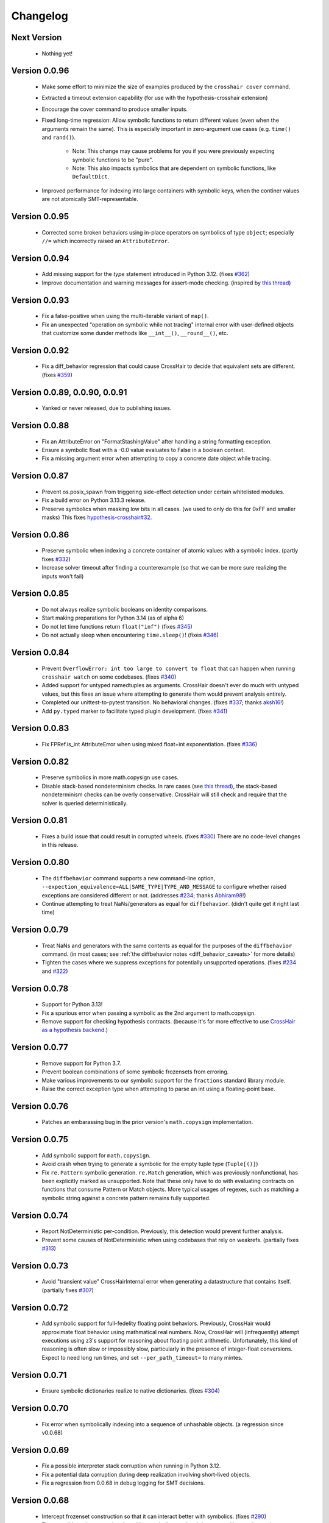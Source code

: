 #########
Changelog
#########


Next Version
------------

  * Nothing yet!


Version 0.0.96
--------------

  * Make some effort to minimize the size of examples produced by the
    ``crosshair cover`` command.
  * Extracted a timeout extension capability
    (for use with the hypothesis-crosshair extension)
  * Encourage the cover command to produce smaller inputs.
  * Fixed long-time regression: Allow symbolic functions to return different
    values (even when the arguments remain the same). This is especially
    important in zero-argument use cases (e.g. ``time()`` and ``rand()``).
      * Note: This change may cause problems for you if you were previously
        expecting symbolic functions to be "pure".
      * Note: This also impacts symbolics that are dependent on symbolic
        functions, like ``DefaultDict``.
  * Improved performance for indexing into large containers with symbolic
    keys, when the continer values are not atomically SMT-representable.


Version 0.0.95
--------------

  * Corrected some broken behaviors using in-place operators on symbolics
    of type ``object``; especially ``//=`` which incorrectly raised an
    ``AttributeError``.


Version 0.0.94
--------------

  * Add missing support for the `type` statement introduced in Python 3.12.
    (fixes `#362 <https://github.com/pschanely/CrossHair/issues/362>`__)
  * Improve documentation and warning messages for assert-mode checking.
    (inspired by
    `this thread <https://github.com/pschanely/CrossHair/issues/361#issuecomment-3019563904>`__)


Version 0.0.93
--------------

  * Fix a false-positive when using the multi-iterable variant of ``map()``.
  * Fix an unexpected "operation on symbolic while not tracing" internal error
    with user-defined objects that customize some dunder methods like ``__int__()``,
    ``__round__()``, etc.


Version 0.0.92
--------------

  * Fix a diff_behavior regression that could cause CrossHair to decide
    that equivalent sets are different.
    (fixes `#359 <https://github.com/pschanely/CrossHair/issues/359>`__)


Version 0.0.89, 0.0.90, 0.0.91
--------------

  * Yanked or never released, due to publishing issues.


Version 0.0.88
--------------

  * Fix an AttributeError on "FormatStashingValue" after handling a string
    formatting exception.
  * Ensure a symbolic float with a -0.0 value evaluates to False in a boolean
    context.
  * Fix a missing argument error when attempting to copy a concrete date
    object while tracing.


Version 0.0.87
--------------

  * Prevent os.posix_spawn from triggering side-effect detection under
    certain whitelisted modules.
  * Fix a build error on Python 3.13.3 release.
  * Preserve symbolics when masking low bits in all cases.
    (we used to only do this for 0xFF and smaller masks)
    This fixes `hypothesis-crosshair#32 <https://github.com/pschanely/hypothesis-crosshair/issues/32>`__.


Version 0.0.86
--------------

  * Preserve symbolic when indexing a concrete container of atomic values with a
    symbolic index.
    (partly fixes `#332 <https://github.com/pschanely/CrossHair/issues/332>`__)
  * Increase solver timeout after finding a counterexample (so that we can be more
    sure realizing the inputs won't fail)


Version 0.0.85
--------------

  * Do not always realize symbolic booleans on identity comparisons.
  * Start making preparations for Python 3.14 (as of alpha 6)
  * Do not let time functions return ``float("inf")``
    (fixes `#345 <https://github.com/pschanely/CrossHair/issues/345>`__)
  * Do not actually sleep when encountering ``time.sleep()``!
    (fixes `#346 <https://github.com/pschanely/CrossHair/issues/346>`__)


Version 0.0.84
--------------

  * Prevent ``OverflowError: int too large to convert to float`` that can
    happen when running ``crosshair watch`` on some codebases.
    (fixes `#340 <https://github.com/pschanely/CrossHair/issues/340>`__)
  * Added support for untyped namedtuples as arguments.
    CrossHair doesn't ever do much with untyped values, but this fixes an
    issue where attempting to generate them would prevent analysis entirely.
  * Completed our unittest-to-pytest transition. No behavioral changes.
    (fixes `#337 <https://github.com/pschanely/CrossHair/issues/337>`__;
    thanks `aksh16 <https://github.com/aksh16>`__!)
  * Add ``py.typed`` marker to facilitate typed plugin development.
    (fixes `#341 <https://github.com/pschanely/CrossHair/issues/341>`__)


Version 0.0.83
--------------

  * Fix FPRef.is_int AttributeError when using mixed float+int exponentiation.
    (fixes `#336 <https://github.com/pschanely/CrossHair/issues/336>`__)


Version 0.0.82
--------------

  * Preserve symbolics in more math.copysign use cases.
  * Disable stack-based nondeterminism checks.
    In rare cases
    (see `this thread <https://github.com/HypothesisWorks/hypothesis/pull/4034#issuecomment-2606415404>`__),
    the stack-based nondeterminism checks can be overly conservative.
    CrossHair will still check and require that the solver is queried
    deterministically.


Version 0.0.81
--------------

  * Fixes a build issue that could result in corrupted wheels.
    (fixes `#330 <https://github.com/pschanely/CrossHair/issues/330>`__)
    There are no code-level changes in this release.


Version 0.0.80
--------------

  * The ``diffbehavior`` command supports a new command-line option,
    ``--expection_equivalence=ALL|SAME_TYPE|TYPE_AND_MESSAGE`` to configure
    whether raised exceptions are considered different or not.
    (addresses `#234 <https://github.com/pschanely/CrossHair/issues/324>`__;
    thanks `Abhiram98 <https://github.com/Abhiram98>`__!)
  * Continue attempting to treat NaNs/generators as equal for ``diffbehavior``.
    (didn't quite get it right last time)


Version 0.0.79
--------------

  * Treat NaNs and generators with the same contents as equal for the
    purposes of the ``diffbehavior`` command.
    (in most cases; see :ref:`the diffbehavior notes <diff_behavior_caveats>` for more details)
  * Tighten the cases where we suppress exceptions for potentially
    unsupported operations.
    (fixes `#234 <https://github.com/pschanely/CrossHair/issues/234>`__
    and `#322 <https://github.com/pschanely/CrossHair/issues/322>`__)


Version 0.0.78
--------------

  * Support for Python 3.13!
  * Fix a spurious error when passing a symbolic as the 2nd argument to math.copysign.
  * Remove support for checking hypothesis contracts.
    (because it's far more effective to use
    `CrossHair as a hypothesis backend <https://github.com/pschanely/hypothesis-crosshair>`__.)


Version 0.0.77
--------------

  * Remove support for Python 3.7.
  * Prevent boolean combinations of some symbolic frozensets from erroring.
  * Make various improvements to our symbolic support for the ``fractions``
    standard library module.
  * Raise the correct exception type when attempting to parse an int using
    a floating-point base.


Version 0.0.76
--------------

  * Patches an embarassing bug in the prior version's ``math.copysign``
    implementation.


Version 0.0.75
--------------

  * Add symbolic support for ``math.copysign``.
  * Avoid crash when trying to generate a symbolic for the empty tuple type
    (``Tuple[()]``)
  * Fix ``re.Pattern`` symbolic generation. ``re.Match`` generation, which was
    previously nonfunctional, has been explicitly marked as unsupported.
    Note that these only have to do with evaluating contracts on functions that
    consume Pattern or Match objects. More typical usages of regexes, such as
    matching a symbolic string against a concrete pattern remains fully
    supported.


Version 0.0.74
--------------

  * Report NotDeterministic per-condition. Previously, this detection would
    prevent further analysis.
  * Prevent some causes of NotDeterministic when using codebases that rely
    on weakrefs.
    (partially fixes `#313 <https://github.com/pschanely/CrossHair/issues/313>`__)


Version 0.0.73
--------------

  * Avoid "transient value" CrossHairInternal error when generating a
    datastructure that contains itself.
    (partially fixes `#307 <https://github.com/pschanely/CrossHair/issues/307>`__)


Version 0.0.72
--------------

  * Add symbolic support for full-fedelity floating point behaviors.
    Previously, CrossHair would approximate float behavior using
    mathmatical real numbers. Now, CrossHair will (infrequently) attempt
    executions using z3's support for reasoning about floating
    point arithmetic. Unfortunately, this kind of reasoning is
    often slow or impossibly slow, particularly in the presence of
    integer-float conversions.
    Expect to need long run times, and set ``--per_path_timeout=`` to
    many mintes.


Version 0.0.71
--------------

  * Ensure symbolic dictionaries realize to native dictionaries.
    (fixes `#304 <https://github.com/pschanely/CrossHair/issues/304>`__)


Version 0.0.70
--------------

  * Fix error when symbolically indexing into a sequence of unhashable objects.
    (a regression since v0.0.68)


Version 0.0.69
--------------

  * Fix a possible interpreter stack corruption when running in Python 3.12.
  * Fix a potential data corruption during deep realization involving
    short-lived objects.
  * Fix a regression from 0.0.68 in debug logging for SMT decisions.


Version 0.0.68
--------------

  * Intercept frozenset construction so that it can interact better with
    symbolics.
    (fixes `#290 <https://github.com/pschanely/CrossHair/issues/290>`__)
  * Fix a possible under-approximation with a symbolic set when it is
    accessed but not iterated.
  * Improve diversity of index choices when (symbolically) indexing into
    a concrete sequence.
  * Add support for collapsing paths when (symbolically) indexing into a
    concrete sequence that contains duplicates.


Version 0.0.67
--------------

  * Remove the possibility of accidentally shared state when performing
    certain set operations.
    (fixes `#297 <https://github.com/pschanely/CrossHair/issues/297>`__)
  * Avoid z3 parser error when performing a negated comparison between
    a symbolic and nonfinite float.
    (fixes `#292 <https://github.com/pschanely/CrossHair/issues/292>`__)


Version 0.0.66
--------------

  * Fix memoryview construction from symbolic bytes.
  * Fix error constructing int.from_bytes with an unsized iterable argument.
    (fixes `#291 <https://github.com/pschanely/CrossHair/issues/291>`__)
  * Add symbolic support for base64 encode/decode
    (fixes `#293 <https://github.com/pschanely/CrossHair/issues/293>`__)
  * Fix various cases where differently typed symbolic containers would compare
    equal. (e.g. ``[] == ()``)
  * Do not downgrade the entire interpreter's heapq module to the pure-python
    version.


Version 0.0.65
--------------

  * Fix spurious error calling ``abs()`` on a symbolic boolean.
    (fixes `#283 <https://github.com/pschanely/CrossHair/issues/283>`__)
  * Improve performance of int-to-strring conversions
  * Fix incorrect symbolic behavior when parsing a >10 base integer string
  * Fix unexpected error calling zlip.compress on a symbolic byte string
    (fixes `#286 <https://github.com/pschanely/CrossHair/issues/286>`__)
  * Fix NotDeterministic error when attempting to use netmasks from the
    ``ipaddress`` module.
  * Fix an incorrect return value from filehandle write()s in the presence
    of newline transformations.
  * Remove the possibility of accidentally shared state when constructing
    a dictionary from another dictionary.
  * Fix unexpected error when attempting to hash a symbolic frozenset.


Version 0.0.64
--------------

  * Fix re.IGNORECASE when applied to non-simple case transformations.
    (fixes `#274 <https://github.com/pschanely/CrossHair/issues/274>`__)
  * Fix dict() constructor when argument is a Mapping (but not a dict).
    (fixes `#275 <https://github.com/pschanely/CrossHair/issues/275>`__)
  * Add support for bytes-based regexes
    (fixes `#276 <https://github.com/pschanely/CrossHair/issues/276>`__)
  * Fix PurePath when constructed with a symbolic string
    (fixes `#280 <https://github.com/pschanely/CrossHair/issues/280>`__)


Version 0.0.63
--------------

  * Fix unexpected exception when code under analysis uses dict
    (fixes `#279 <https://github.com/pschanely/CrossHair/issues/279>`__)
  * Fix unexpected exception when attempt to use ** on a dictionary with
    symbolic keys.


Version 0.0.62
--------------
  * Fix realization for classes with custom ``__reduce__`` implementations
    (e.g. Fraction)
  * Made adjustments to ensure crosshair modules are reloadable.
  * Add a symbolic implementation of ``math.gcd()``.
  * Avoid crash when using codecs w/o symbolic implementations.
    (fixes `#271 <https://github.com/pschanely/CrossHair/issues/271>`__)


Version 0.0.61
--------------
  * Add missing hash method for symbolic bytes
  * Avoid errors when attempting to use hashlib on symbolics.
  * Support offset/limit args in ``regex.match()``.
  * Add (early) suport for the ``decimal`` module.


Version 0.0.60
--------------
  * Add missing support for most arithmetic float operators when there is
    a symbolic on the right and a non-symbolic on the left.
  * Add symbolic support for alternative bases on the ``int`` constructor.
  * Fix spurious error when calling the ``int`` constructor with the base
    specified as a kyword argument.
  * Handle more cases of calling a native unbound method on a symbolic,
    e.g. ``dict.items(d)``.


Version 0.0.59
--------------
  * Fixed spurious errors when calling math.log (and other math functions)
    (fixes `hypothesis-crosshair#14 <https://github.com/pschanely/hypothesis-crosshair/issues/14>`__)
  * Fixed crash when repr'ing a namedtuple
    (fixes `#267 <https://github.com/pschanely/CrossHair/issues/267>`__)


Version 0.0.58
--------------

  * [**breaking change**] CrossHair will now test ``float`` arguments with
    ``math.nan``, ``math.inf``, and ``-math.inf``.
    This is likely to find new counterexamples in your codebase.
    To avoid these counterexamples, add ``isfinite(x)`` preconditions as appropriate.

    As a temporary measure to give you time to add preconditions, you can avoid this
    behavior entirely by setting an environment variable:
    ``CROSSHAIR_ONLY_FINITE_FLOATS=1``.
    Support for this environment variable will likely be removed in the near future,
    but share your opinions in
    `this discussion <https://github.com/pschanely/CrossHair/discussions/266>`__.


Version 0.0.57
--------------

  * Remove deprecation warnings for Python 3.12


Version 0.0.56
--------------

  * Remove sre_parse deprecation warning in Python 3.11


Version 0.0.55
--------------

  * Upgraded z3 version to 4.13.0.0. (which has binary wheels for apple silicon!)
  * Fixed a bug that caused crosshair to sometimes silently swallow a keyboard
    interrupt.
  * Fixed errors calling repr on various containers with symbolic contents.
  * Implemented days-in-month validity checking as SMT constraints.
    (slightly improves ``datetime.date`` performance)
  * Added a missing type check on the argument to symbolic dictionary's
    ``__or__`` method.


Version 0.0.54
--------------

  * Tweaked reference maangement to remove a memory leak that impacted
    the crosshair plugin for hypothesis.
  * Added support for ``NewType``.
    (fixes `#259 <https://github.com/pschanely/CrossHair/issues/259>`__)


Version 0.0.53
--------------

  * Fixed a regression from v0.0.50 that produced in empty dictionaries
    when constructing from iterators.
    (fixes `#257 <https://github.com/pschanely/CrossHair/issues/257>`__)


Version 0.0.52
--------------

  * Fixed **many** issues revealed by running the
    `hypothesis-jsonschema <https://github.com/python-jsonschema/hypothesis-jsonschema>`__
    test suite using the CrossHair backend. In particular:

    * Support additional arguments passed to set union/intersection/etc.
    * Avoid over-eager KeyError on empty dict.pop with a default.
    * Add support for identity comparisons involving some symbolics.
    * Inline cpython's pure python json implementation
      (instead of destricutively reloading and avoiding the c implementation)
    * Support slices on symbolic range() objects.
    * Support None as a first argument to filter.


Version 0.0.51
--------------

  * Populate several missing methods on symbolic ``set`` instances.
    (this is long overdue - we had large gaps in our test suite there)
  * Add symbolic implementations for ``hex`` and ``fromhex`` for ``bytes``
    instances and friends.


Version 0.0.50
--------------

  * Avoid hashing (and therefore, realizaion) of symbolic values when added to a
    concrete set or as a dictionary key.
    This enables symbolic reasoning is a vast number of realistic use cases, but
    comes with overhead; note that some use cases will be experience degraded
    performance.


Version 0.0.49
--------------

  * Fix regression that removed default timeouts for ``crosshair cover``
    (fixes `#243 <https://github.com/pschanely/CrossHair/issues/243>`__)
  * Avoid error on irrational values, when they can be realized.
    (fixes `#242 <https://github.com/pschanely/CrossHair/issues/242>`__)
  * Add support for ``--max_uninteresting_iterations`` to diffbehavior
  * Fix symbolic StringIO position after overwrite.
  * Fix and clean up command line docs.


Version 0.0.48
--------------

* Make various changes to prepare for Python 3.13 support.
* Use ``sys.montioring`` instead of ``sys.settrace`` in Python 3.12 and later
  for opcode and invocation intercepts.
  (but don't expect a speed boost from this yet)


Version 0.0.47
--------------

* Prevent erroneous TypeError when untyped values are realized to strings
  and concatenated.
  (fixes `#235 <https://github.com/pschanely/CrossHair/issues/235>`__)
* Prevent internal fatal error when attempting to invoke a symbolic integer
  as a function.
  (fixes `#236 <https://github.com/pschanely/CrossHair/issues/236>`__)


Version 0.0.46
--------------

* Add support for Python 3.12.
* Fix counterexample formatting for compound (*a, **kw) parameters.
* Add optimizations for symbolic ``list.index`` calls.
* Check staticmethods on the ``crosshair cover`` command.
* Add support for symbolic writes to concrete StringIO instances.
* Add support for mod, floordiv, & divmod over float point numbers.
* Add support for float arguments to datetime.timedelta.


Version 0.0.45
--------------

* [**breaking change**] Fully re-worked CrossHair's default stopping conditions.
  By default, there is no ``--per_condition_timeout``. Instead, there is a
  default ``--max_uninteresting_iterations=5`` when no other stopping criteria
  has been specified.

  Consider using ``--max_uninteresting_iterations`` instead of timeout options;
  it will invest more time on harder problems, and less time on easier ones.
* ``crosshair watch`` and LSP-based IDE integrations will invest differing
  amounts of time exploring conditions, based on how frequently it is able to
  increase code coverage. (previously, it would invest the same amount of effort
  in each condition) The new behavior should be **much** more effective in
  projects with any reasonable number of conditions!
* Add symbolic support for ``list.index()``.
* Fix a crash when attempting to slice a concrete list using a symbolic step.
* Ensure symbolic ``str.capitalize()`` lowercases characters after the first.
* Fix generated pytest import statements for identifiers nested inside classes.


Version 0.0.44
--------------

* Complete the enum-formatting fix for issue
  `#216 <https://github.com/pschanely/CrossHair/issues/216>`__.
  (not all cases were handled in the previous release)


Version 0.0.43
--------------

* Add multi-target support for  ``crosshair cover``.
  Prior to this, you could only cover a single function at a time.
  So now you can generate tests for a whole source file at once, e.g.
  ``crosshair cover mycode.py --example_output_format=pytest``.
* Emit enums in a form that is more suitable for evaluation later.
  (fixes `#216 <https://github.com/pschanely/CrossHair/issues/216>`__)
* ``crosshair cover`` now includes a check for the exception message when
  producing ``pytest.raises`` blocks.
  (fixes `#217 <https://github.com/pschanely/CrossHair/issues/217>`__;
  thank you `Tomasz Kosiński <https://github.com/azewiusz>`_!)


Version 0.0.42
--------------

* Fixed a long-standing regression: we were missing opportunities for bug
  discovery with subclasses inside container types.


Version 0.0.41
--------------

* Add ``--output_all_examples`` option for outputting every example with
  a new best score when optimizing with the ``crosshair search`` command.


Version 0.0.40
--------------

* Ensure that Ctrl-C is never considered an exception produced by the code under
  analysis.
  (fixes `#206 <https://github.com/pschanely/CrossHair/issues/206>`__)
* Make ``crosshair watch`` Show tracebacks for errors during import.
  (fixes `#202 <https://github.com/pschanely/CrossHair/issues/202>`__)
* Add ``--argument_formatter`` option to customize the output of the
  ``crosshair search`` command.


Version 0.0.39
--------------

* Introduce path search heuristic based on code coverage.
* Optimize containment checks in symbolic strings.
  (fixes `#207 <https://github.com/pschanely/CrossHair/issues/207>`__)


Version 0.0.38
--------------

* Add a new (highly experimental) ``crosshair search`` command.
  Some people have been using ``crosshair check`` to look for counterexamples that
  they intend or expect to find. The ``crosshair search`` command is an easier and
  more featureful way to do this, and includes an option to search for inputs that
  score best along some objective.
  There is nothing in the official docs yet for this, but fiddle with it on the command
  line and give some feedback in a GitHub discussion!
* The ``--example_output_format=argument_dictionary`` option for the cover command
  never actually output a dictionary! This is now fixed with the similarly named option
  ``--example_output_format=arg_dictionary``; the old option will issue a warning for a
  few releases and then be removed.


Version 0.0.37
--------------

* Avoid false positive counterexample when user code handles ``Exception``.
  (fixes `#196 <https://github.com/pschanely/CrossHair/issues/196>`__)
* Reduce path explosion when parsing integers from a string.
* Fix CrossHair build from source distribution (notably affects Linux arm64 & Apple
  silicon).
  We still don't ship binary packages to PyPI (GitHub actions still does not have
  runners?) but at least you should be able to build on your own.
  (Fixes `#197 <https://github.com/pschanely/CrossHair/issues/197>`__)


Version 0.0.36
--------------

* Add pygls 1.0 compatibility. (this is for the LSP server)


Version 0.0.35
--------------

* Complete Python 3.11 support!
* Add symbolic branch collapsing for ``any()`` and ``all()``. This can significantly
  reduce the number of branches to explore when these functions are applied to symbolic
  inputs.
* Preserve symbolic bools through the ``not`` operator.
* Fix premature path exhaustion when CrossHair attempts to generate ``TypedDict``
  instances inside containers.
  (see `this discussion <https://github.com/pschanely/CrossHair/discussions/193>`__)
* Fix crash when attempting to create an instance of a user-defined class that has an
  argument named ``typ``.
  (fixes `#191 <https://github.com/pschanely/CrossHair/issues/191>`__)


Version 0.0.34
--------------

* Save hypothesis counterexamples to the hypothesis database.
  Now, regular runs of hypothesis will try inputs that CrossHair has found.
  (thanks `Zac-HD <https://github.com/Zac-HD>`__!)
* Fix a regression in ``crosshair watch`` that crashes when the code under test attempts
  to print to stdout.
* Fix issue with the new C tracer that could result in the tracer unexpectedly remaining
  engaged.
* Require ``crosshair watch`` file arguments exist on disk at launch time.
  (they can still disappear/reappear during execution without issue, however)


Version 0.0.33
--------------

* Implement several optimizations; CrossHair is >2X faster on nearly all of the
  `official benchmarks <https://github.com/pschanely/crosshair-benchmark>`__!
* Switch to an opcode tracer written in C. Build binary wheels on major platforms.
* Optimize nondeterminism checking and z3 API usage; reuse SMT decisions.
* Fix regex bug: count chars #28-#31 as whitespace in Unicode mode.
* Switch to use pre-commit for code checks. (no user-facing changes)
* Supply encoding for setup.py's open().
  (fixes `#179 <https://github.com/pschanely/CrossHair/issues/179>`__)


Version 0.0.32
--------------

* [**breaking change**] Change how custom classes are shown in counterexamples.
  Previously, CrossHair would call repr() on the instance of the custom class.
  Now, CrossHair will create an eval()able string that mimics how CrossHair created the
  instance originally (and repr() is not used in the counterexample generation).
  (fixes `#164 <https://github.com/pschanely/CrossHair/issues/164>`__)
* [**breaking change**] Implement a different strategy for symbolic Callables.
  Now, symbolic callables simply invent a list of return values that are simply
  handed out, one at a time.
  This means that Callable counterexamples may be quite a bit more ugly.
  On the other hand, this new strategy fixes soundness issues and adds support for
  complex argument and return types. (only atomic types were supported previously)
* [**breaking change**] Make it easier to work with timeouts. Now, if you specify a
  ``--per_condition_timeout=`` parameter, CrossHair scales the ``--per_path_timeout=``
  default accordingly (namely, to the square root of the per_condition_timeout).
  That means just increasing the per_condition_timeout is sufficient uniformly scale up
  the amount of effort to put into a problem.
* (Finally!) Upgrade our z3 version to the latest (4.11.2.0).
  Reach out if you notice significant changes in your environments!
* Make some performance enhancements when type annotations are missing or incomplete
  (e.g. ``x: list`` instead of ``x: List[int]``).
* Add missing f-string support for formatting, e.g. ``f"{item!r}: {price:02d}"``.
* Fix issues in ``diffbehavior`` and ``cover`` where an ``IgnoreAttempt`` exception
  could escape and cause the process to abnormally exit.
* Fix a bug where ``splitlines()`` was not splitting on "\\r" characters.
* Fix a bug where CrossHair mistakenly evaluated ``" ".isprintable()`` to False.


Version 0.0.31
--------------

* LSP server: ensure the watcher thread has enough time to kill workers on shutdown.
* Fix bug in which str/repr for bytes objects returned the NotImplemented object.


Version 0.0.30
--------------

* Fix important issues with list concatenation and slicing: ensure arguments are
  always evaluated properly, and that results are real symbolic lists.
* Explicitly shut down the LSP server's worker pool when getting a shutdown message
  from the client. Reduces the possibility of leaked workers. Ensure your VSCode
  extension is updated, too!
* Unify comment parsing behavior for "raises" phrases in docstrings.
  (for consistency with other contract syntaxes, unparsable PEP316 raises phrases no
  longer produce syntax errors)
* Preserve symbolics across int-to-str conversions.
* Fix deque issues with extend(), extendleft(), and equality comparisons.
* Improve performance in counterexample generation and regex against literals.


Version 0.0.29
--------------

* Add support for symbolic containment checks in concrete dictionaries.
* Fix several issues with the LSP server on windows.
* Fix `cover` command errors when applied to wrapped functions and methods of
  dataclasses.


Version 0.0.28
--------------

* Do not manually set ``typing.TYPE_CHECKING`` to True.
  This is a **breaking change** - unfortunately, too many regular and correct typing
  guards will not work at runtime with TYPE_CHECKING on.
  (for one, you can use a guard to protect an import of a ``.pyi`` module,
  e.g. pytorch in `#172 <https://github.com/pschanely/CrossHair/issues/172>`__ )
  CrossHair will now only be able to understand types that are present and resolvable
  at runtime.
  (previously it might have been able to resolve types in more cases, e.g. the circular
  dependencies in `#32 <https://github.com/pschanely/CrossHair/issues/32>`__ )


Version 0.0.27
--------------

* Automatically disable ``lru_cache`` and ``cache`` decorations during analysis.
  (this prevents nondeterministic errors when analyzing code that uses them!)
* Disable side-effect detection when importing modules.
  (fixes `#172 <https://github.com/pschanely/CrossHair/issues/172>`__)
* Reduce path explosions when checking for symbolic string containment in a concrete
  string.
* Fix unexpected nondeterminism exception when calling ``urllib.parse``.
* Finish making sure ``unicodedata`` functions are tolerant to symbolic string arguments.
* Make ``heapq`` functions tolerant to symbolic list arguments.


Version 0.0.26
--------------

* Fix crash when running ``crosshair cover`` over functions that raise exceptions.
  (fixes `#171 <https://github.com/pschanely/CrossHair/issues/171>`__)
* Add symbolic handling when the callback used in ``map``, ``filter``,
  ``reduce``, or ``partial`` is native and intolerant to symbolics.
  (string functions, most commonly)
* Allow writes to the "nul" file on Windows.
* Add various preparations for Python 3.11.

Version 0.0.25
--------------

* Add the ``crosshair server`` command. This starts a Language Server Protocol (LSP)
  server that can simplify integration with several IDEs.
  (look for new versions of the VSCode extension that use this soon; consider
  contributing one for your favorite editor!)
* Present counterexamples that describe argument aliasing using the
  "walrus" operator, e.g. ``foo([a:=[], [], a])`` to describe a counterexample that
  takes a list of three empty sublists, where the first and third are the same list.
  (fixes `#48 <https://github.com/pschanely/CrossHair/issues/48>`__)
  Note that CrossHair does not yet reliably detect all kinds of aliasing problems;
  see `this issue <https://github.com/pschanely/CrossHair/issues/47>`__ in particular.
* Fix code parse error over docstrings with blank lines.
* Fix bug when ``get()`` is called with a numeric symbolic key on a concrete
  dictionary.
* Fix crash when ``re.match()`` or ``re.finditer()`` is invoked on a sliced string.
* Ensure the ``key=`` function of ``itertools.groupby`` can be intercepted with
  ``register_patch()``.
* Correctly lowercase mid-word, mixed-case characters when titlecasing a string.
* Fix a crash when the checked code imports additional modules at runtime which define
  new namedtuples.


Version 0.0.24
--------------

* CrossHair can now invent symbolic return values for many calls like ``time.time`` and
  ``random.randrange``. See
  `this issue <https://github.com/pschanely/CrossHair/issues/162>`__ for what's
  supported.
* Allow subprocess spawning by standard library modules like ``uuid``, ``plaftorm``, and
  ``ctypes``. Previously, CrossHair would crash on some calls/platforms, complaining about
  side effects.
  (fixes `#163 <https://github.com/pschanely/CrossHair/issues/163>`__)


Version 0.0.23
--------------

* Add support for attaching a contract to an external function.
  Among other things, this can help you check code involving nondeterministic functions
  like ``time.time()``.
  See `the docs <https://crosshair.readthedocs.io/en/latest/plugins.html#adding-contracts-to-external-functions>`__
  for all the details.
  (thanks to `lmontand <https://github.com/lmontand>`__ for this massive effort!)
* Upgrade code health internally: added isort and expanded flake8 checks.
  (thanks to `nicpayne713 <https://github.com/nicpayne713>`__ and `orsinium <https://github.com/orsinium>`__!)
* Correctly handle preconditions with recursive calls to the contracted function.
  (see `this test <https://github.com/pschanely/CrossHair/commit/c424a0b7060cc22d4afc6c9ffa9cc4ea49bc330d#diff-224c946e97220722461766d8cdb828c3b57945c8f435a572e06bc8f00bb23637>`__)
* Fix symbolic ``str.capitalize()`` behavior in python 3.7.
* CrossHair now has datetime support that doesn't destructively modify the system's
  datetime module.
  (fixes `#159 <https://github.com/pschanely/CrossHair/issues/159>`__)


Version 0.0.22
--------------

* Added a new `specs_complete` directive: use this to let functions
  return any value confirming to their contract.
  This can be useful for
  (`ensuring you don't depend on implementation details <https://crosshair.readthedocs.io/en/latest/case_studies.html#contractual-semver>`__).
* Fix formatting symbolic enums as decimals.
* Use comparisons to guess types for untyped values.
* Permit writes to /dev/null, allowing imports for pytorch.
  (`see #157 <https://github.com/pschanely/CrossHair/issues/157>`__)
* Resolve types dependent on TYPE_CHECKING guards in more cases.
  (`see #158 <https://github.com/pschanely/CrossHair/issues/158>`__)
* Made various diagnostic improvements for ``-v`` output.
* Mix up the message-of-the-day when exiting ``crosshair watch``.
* Implemented minor performance and search heuristic improvements.


Version 0.0.21
--------------

* Add support for memoryview.
  (`see #153 <https://github.com/pschanely/CrossHair/issues/153>`__)
* Use pure-python code for
  `Cython <https://cython.org/>`__
  modules that distribute it.
  This enables symbolic reasoning for modules like
  `Pydantic <https://pydantic-docs.helpmanual.io/>`__
  that include both pure and binary versions.
* Add path search heuristics to bias for code coverage.
* Fix bug in newline detection for ``str.splitlines``.
* Fix bug for title-case characters in ``str.capitalize``.
* Correctly model when ``isinstance``/``issubclass`` over symbolics raise exceptions.
* Completed Python 3.10 support.


Version 0.0.20
--------------

* Complete symbolic support for all string methods!
  (`see #39 <https://github.com/pschanely/CrossHair/issues/39>`__)
* Complete symbolic support JSON encode and decode!
* Add symbolic support for ascii, latin-1, and utf8 encode and decode.
* Add symbolic support for StringIO.
* Fix bugs in string comparisons, re.finditer, isinstance, delete-by-slice.
* Add symbolic support for set comprehensions.
* Add minor optimizations for tracing and repeated slicing.
* Skip copies for uncopy-able arguments
  (`see #146 <https://github.com/pschanely/CrossHair/issues/146>`__)
* Fix bug for special cases when ``__new__`` should be called without ``__init__``


Version 0.0.19
--------------

* Completed full symbolic regex support!

  * The remaining features were non-greedy matching (``.*?``),
    word boundaries (``\b``),
    and negated sets (``[^abc]``).

* Fixed crash on clean installation which expected Deal to be installed - that
  dependency is now fully optional.
  (`issue <https://github.com/pschanely/CrossHair/issues/132>`__)
* Avoid crash when ``crosshair watch`` has been running for a while on trivial cases.
  (`issue <https://github.com/pschanely/CrossHair/issues/131>`__)
* Add symbolic support for f-strings.
* Add symbolic support for dictionary comprehensions with symbolic keys.


Version 0.0.18
--------------

* Add support for counterexamples in full Unicode!
  (previously, we'd only find counterexamples in latin-1)
* Add support for checking Deal contracts!
  (:ref:`details <analysis_kind_deal>`)
* Add fixes for
  `collections.deque <https://github.com/pschanely/CrossHair/commit/7df7f86531ba0fbc9a0f3658bee3621951a2099b>`__,
  `float rounding false-positives <https://github.com/pschanely/CrossHair/commit/28217d157be93cfcd445fb50d2955dd7366615b9>`__,
  `dict.pop <https://github.com/pschanely/CrossHair/commit/d8e153d3762a18727d55cbdc524309e9b7f22d12>`__, and
  `nondeterminism detection <https://github.com/pschanely/CrossHair/commit/4f3f9afbeb8b20723c2b623d705326cfcde4f6fe>`__.
* Give
  `reproducible failures <https://github.com/pschanely/CrossHair/commit/3ea61be9e5d2da4adc563e65db8edc391601acea>`__
  for code involving random number generation.
* Add symbolic support for string predicates:
  isalpha, isspace, isascii, isdecimal, isdigit, islower, isnumeric, isprintable,
  isalnum, and istitle.
* Expand symbolic regex support: search, sub, subn, finditer, re.MULTILINE,
  lookahead/lookbehind, and lastindex/lastgroup.


Version 0.0.17
--------------

* Add support for checking Hypothesis tests!
  (:ref:`details <analysis_kind_hypothesis>`)
* **Important**: The ``--analysis_kind=assert`` option is no longer enabled by default.
  (it was spuriously detecting functions for analysis too regularly)
  Enable assert-mode explicitly on the command line if you use CrossHair this way.
* Support the ``analysis_kind`` option in code comment "directives."
* Add some minimal symbolic support for the standard library ``array`` module.
* Add symbolic support for ``bytearray``.
* Expand symbolic support for ord(), chr(), and integer round().
* Expand symbolic support for some bitwise operations and ``int.bit_length``.


Version 0.0.16
--------------

* Add new ``crosshair cover`` command.
  (`details <https://crosshair.readthedocs.io/en/latest/cover.html>`__)
* Implement and document CrossHair's plugin system.
  (`details <https://crosshair.readthedocs.io/en/latest/plugins.html>`__)
* 3rd party Cython modules sometimes include both binary and pure versions of the code.
  Now CrossHair can access the pure Python code in such distributions, allowing it to
  symbolically execute them.
* Add symbolic support for integer and float parsing.
* Add symbolic support for indexing into concrete dictionaries with symbolic keys.
* Add regex support for the whitespace ("\\s") class.
  (regex support is still ASCII-only right now though)
* Miscellaneous fixes: string indexing, numeric promotions, named regex groups


Version 0.0.15
--------------

* Fix regression for ``watch`` command, which crashed when watched files have a syntax
  error.
* Fix ``watch`` command to consistently detect when files are deleted.
* `Expand <https://github.com/pschanely/CrossHair/issues/112>`__ symbolic handling for
  some string containment use cases.
* Refactored tracing intercept logic to support arbitrary opcode interceptions
  (will unlock new symbolic strategies)


Version 0.0.14
--------------

* The type() function is now patched (it no longer reveals symbolic types).
* Completed Python 3.9 support.
* Refined (make less magical) and documented custom class suggestions.
* Fixed out-of-bounds slicing in certain cases.
* Fixed regression breaking check by class name.
* Fixed crash on "watch ." and an excessive auditwall block on os.walk.
* Fixed issue targeting by line number.
* Fixed error on no command line arguments.


Version 0.0.13
--------------

* Further simplification of ``crosshair watch`` output for broader terminal support.


Version 0.0.12
--------------

* Use simpler ``crosshair watch`` screen clearing mechanism for terminals like Thonny's.
* Several string methods can now be reasoned about symbolically: split, find, replace,
  index, partition, count, and more.
  (thanks `Rik-de-Kort <https://github.com/Rik-de-Kort>`_!)
* Fixed various bugs, including a few specific to icontract analysis.
* Modestly increased regex cases that CrossHair handles. (including named groups!)


Version 0.0.11
--------------

* `Enable <https://github.com/pschanely/CrossHair/issues/84>`__
  analysis when only preconditions exist. (this is useful if you just want to catch
  exceptions!)
* Added ``--report_verbose`` option to customize whether you get verbose multi-line
  counterexample reports or the single-line, machine-readable reporting.
  (`command help <https://crosshair.readthedocs.io/en/latest/command-line_interface.html#check>`__)
* Added workaround for missing ``crosshair watch`` output in the PyCharm terminal.
* Assorted bug fixes:
  `1 <https://github.com/pschanely/CrossHair/pull/90>`__,
  `2 <https://github.com/pschanely/CrossHair/pull/92>`__,
  `3 <https://github.com/pschanely/CrossHair/commit/95b6dd1bff0ab186ac61c153fc15d231f7020f1c>`__,
  `4 <https://github.com/pschanely/CrossHair/commit/1110d8f81ff967f11fc1439ef4abcf301276f309>`__


Version 0.0.10
--------------

* Added support for checking
  `icontract <https://github.com/Parquery/icontract>`_
  postconditions.
  (`details <https://crosshair.readthedocs.io/en/latest/kinds_of_contracts.html#analysis-kind-icontract>`__)
* Added support for checking plain ``assert`` statements.
  (`details <https://crosshair.readthedocs.io/en/latest/kinds_of_contracts.html#assert-based-contracts>`__)
* Expanded & refactored the
  `documentation <https://crosshair.readthedocs.io/en/latest/index.html>`__.
  (thanks `mristin <https://github.com/mristin>`_!)
* Advanced internal code standards: black, mypy, pydocstyle, and more.
  (thanks `mristin <https://github.com/mristin>`_!)
* Added basic protection against dangerous side-effects with ``sys.addaudithook``.
* Analysis can now be targeted by function at line number; e.g. ``crosshair check foo.py:42``
* Modules and functions may include a directive comment like ``# crosshair: on`` or
  ``# crosshair: off`` to customize targeting.
* Realization heuristics enable solutions for some use cases
  `like this <https://github.com/pschanely/CrossHair/blob/b47505e7957e5f22a05dd6a785429b6b3f408a68/crosshair/libimpl/builtinslib_test.py#L353>`__
  that are challenging for Z3.
* Enable symbolic reasoning about getattr and friends.
  (`example <hhttps://github.com/pschanely/CrossHair/blob/main/crosshair/examples/PEP316/bugs_detected/getattr_magic.py>`__)
* Fixes or improvements related to:

  * builtin tolerance for symbolic values
  * User-defined class proxy generation
  * Classmethods on int & float.
  * Floordiv and mod operators
  * ``list.index()`` and list ordering
  * The ``Final[]`` typing annotation
  * xor operations over sets


Version 0.0.9
-------------

* Introduce :ref:`the diffbehavior command <diffbehavior>` which finds
  inputs that distinguish the behavior of two functions.
* Upgrade to the latest release of Z3 (4.8.9.0)
* Fix `an installation error on Windows <issue_41_>`_.
* Fix a variety of other bugs.

.. _issue_41: https://github.com/pschanely/CrossHair/issues/41
